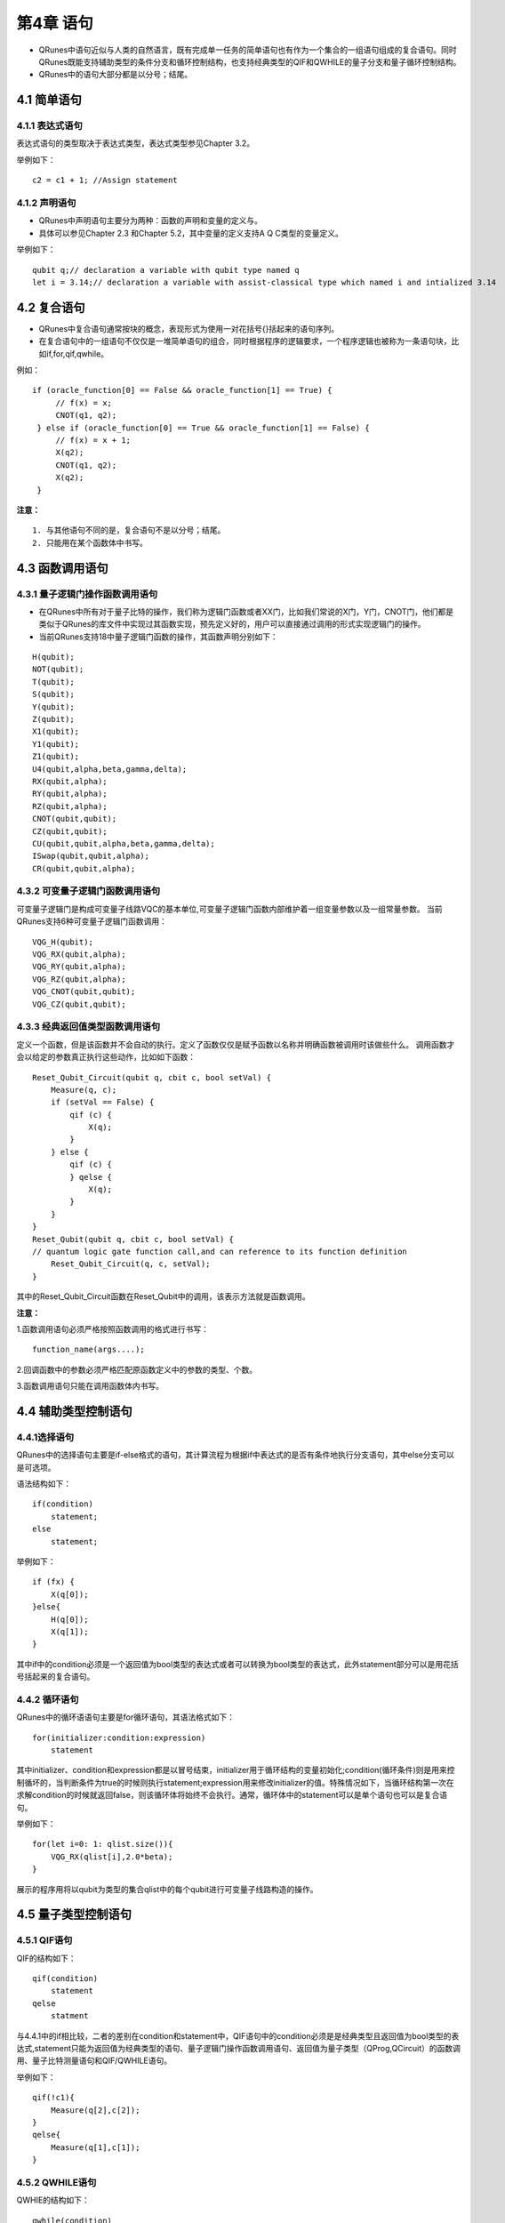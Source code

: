 第4章 语句
=====================

- QRunes中语句近似与人类的自然语言，既有完成单一任务的简单语句也有作为一个集合的一组语句组成的复合语句。同时QRunes既能支持辅助类型的条件分支和循环控制结构，也支持经典类型的QIF和QWHILE的量子分支和量子循环控制结构。  
- QRunes中的语句大部分都是以分号；结尾。

4.1 简单语句
------------------
4.1.1 表达式语句
*********************
表达式语句的类型取决于表达式类型，表达式类型参见Chapter 3.2。  

举例如下：

::

 c2 = c1 + 1; //Assign statement

4.1.2 声明语句
*********************
- QRunes中声明语句主要分为两种：函数的声明和变量的定义与。
- 具体可以参见Chapter 2.3 和Chapter 5.2，其中变量的定义支持A Q C类型的变量定义。

举例如下：

::

 qubit q;// declaration a variable with qubit type named q  
 let i = 3.14;// declaration a variable with assist-classical type which named i and intialized 3.14

4.2 复合语句
------------------
- QRunes中复合语句通常按块的概念，表现形式为使用一对花括号{}括起来的语句序列。
- 在复合语句中的一组语句不仅仅是一堆简单语句的组合，同时根据程序的逻辑要求，一个程序逻辑也被称为一条语句块，比如if,for,qif,qwhile。

例如：

::

   if (oracle_function[0] == False && oracle_function[1] == True) {  
        // f(x) = x;  
        CNOT(q1, q2);  
    } else if (oracle_function[0] == True && oracle_function[1] == False) {  
        // f(x) = x + 1;  
        X(q2);  
        CNOT(q1, q2);  
        X(q2);  
    }        

**注意：**
::

 1. 与其他语句不同的是，复合语句不是以分号；结尾。
 2. 只能用在某个函数体中书写。

4.3 函数调用语句
------------------

4.3.1 量子逻辑门操作函数调用语句
******************************************

- 在QRunes中所有对于量子比特的操作，我们称为逻辑门函数或者XX门，比如我们常说的X门，Y门，CNOT门，他们都是类似于QRunes的库文件中实现过其函数实现，预先定义好的，用户可以直接通过调用的形式实现逻辑门的操作。
- 当前QRunes支持18中量子逻辑门函数的操作，其函数声明分别如下：

::

 H(qubit);  
 NOT(qubit);    
 T(qubit);      
 S(qubit);      
 Y(qubit);      
 Z(qubit);      
 X1(qubit);      
 Y1(qubit);      
 Z1(qubit);      
 U4(qubit,alpha,beta,gamma,delta);      
 RX(qubit,alpha);      
 RY(qubit,alpha);      
 RZ(qubit,alpha);      
 CNOT(qubit,qubit);     
 CZ(qubit,qubit);      
 CU(qubit,qubit,alpha,beta,gamma,delta);      
 ISwap(qubit,qubit,alpha);       
 CR(qubit,qubit,alpha);   

4.3.2 可变量子逻辑门函数调用语句
******************************************

可变量子逻辑门是构成可变量子线路VQC的基本单位,可变量子逻辑门函数内部维护着一组变量参数以及一组常量参数。
当前QRunes支持6种可变量子逻辑门函数调用： 

::

 VQG_H(qubit);    
 VQG_RX(qubit,alpha);  
 VQG_RY(qubit,alpha);  
 VQG_RZ(qubit,alpha);  
 VQG_CNOT(qubit,qubit);    
 VQG_CZ(qubit,qubit);

4.3.3 经典返回值类型函数调用语句
******************************************

定义一个函数，但是该函数并不会自动的执行。定义了函数仅仅是赋予函数以名称并明确函数被调用时该做些什么。
调用函数才会以给定的参数真正执行这些动作，比如如下函数：

::

    Reset_Qubit_Circuit(qubit q, cbit c, bool setVal) {  
        Measure(q, c);  
        if (setVal == False) {  
            qif (c) {  
                X(q);  
            }  
        } else {  
            qif (c) {  
            } qelse {  
                X(q);  
            }  
        }   
    }  
    Reset_Qubit(qubit q, cbit c, bool setVal) {     
    // quantum logic gate function call,and can reference to its function definition  
        Reset_Qubit_Circuit(q, c, setVal);  
    }

其中的Reset_Qubit_Circuit函数在Reset_Qubit中的调用，该表示方法就是函数调用。 

**注意：**  

1.函数调用语句必须严格按照函数调用的格式进行书写：  

::

    function_name(args....);  

2.回调函数中的参数必须严格匹配原函数定义中的参数的类型、个数。  

3.函数调用语句只能在调用函数体内书写。

4.4 辅助类型控制语句
---------------------

4.4.1选择语句
*********************

QRunes中的选择语句主要是if-else格式的语句，其计算流程为根据if中表达式的是否有条件地执行分支语句，其中else分支可以是可选项。

语法结构如下：

::

    if(condition)
        statement;
    else
        statement;

举例如下：

::

    if (fx) {  
        X(q[0]);  
    }else{
        H(q[0]);
        X(q[1]);
    }  
    
其中if中的condition必须是一个返回值为bool类型的表达式或者可以转换为bool类型的表达式，此外statement部分可以是用花括号括起来的复合语句。

4.4.2 循环语句
*********************

QRunes中的循环语语句主要是for循环语句，其语法格式如下：

::

    for(initializer:condition:expression)  
        statement

其中initializer、condition和expression都是以冒号结束，initializer用于循环结构的变量初始化;condition(循环条件)则是用来控制循坏的，当判断条件为true的时候则执行statement;expression用来修改initializer的值。特殊情况如下，当循环结构第一次在求解condition的时候就返回false，则该循环体将始终不会执行。通常，循环体中的statement可以是单个语句也可以是复合语句。

举例如下：

::

    for(let i=0: 1: qlist.size()){
        VQG_RX(qlist[i],2.0*beta);
    }

展示的程序用将以qubit为类型的集合qlist中的每个qubit进行可变量子线路构造的操作。

4.5 量子类型控制语句
-------------------------

4.5.1 QIF语句
*********************
QIF的结构如下：

::

    qif(condition)
        statement
    qelse
        statment

与4.4.1中的if相比较，二者的差别在condition和statement中，QIF语句中的condition必须是是经典类型且返回值为bool类型的表达式,statement只能为返回值为经典类型的语句、量子逻辑门操作函数调用语句、返回值为量子类型（QProg,QCircuit）的函数调用、量子比特测量语句和QIF/QWHILE语句。

举例如下：

::

    qif(!c1){  
        Measure(q[2],c[2]);  
    }  
    qelse{  
        Measure(q[1],c[1]);  
    }  

4.5.2 QWHILE语句
*********************

QWHIE的结构如下： 

::

    qwhile(condition)  
        statement

与4.4.2中的for相比较，二者的差别在condition和statement中，QWHILE语句中的condition必须是是经典类型且返回值为bool类型的表达式,statement只能为返回值为经典类型的语句、量子逻辑门操作函数调用语句、返回值为量子类型（QProg,QCircuit）的函数调用、量子比特测量语句和QIF/QWHILE语句。  

举例如下：

::

 qwhile(c[0] < 3){ //c is declarated by type cbit  
    H(qvec[c[0]]);  
    let i = 1; //the value of declaration statement is assist-classical.EEROR!  
    c[0] = c[i] + 1; //ERROR?  
    c[0] = c[0] + 1;  
 } 

4.6 量子比特测量语句
---------------------------

量子测量是指通过量子计算机的测控系统对量子系统进行干扰来获取需要的信息，测量比特使用的是蒙特卡洛方法的测量。
QRunes中的量子比特测量语句的结构如下：

::

 Measure(qubitType,cbitType);

举例如下：

::

 H(q);  
 Measure(q,c);
